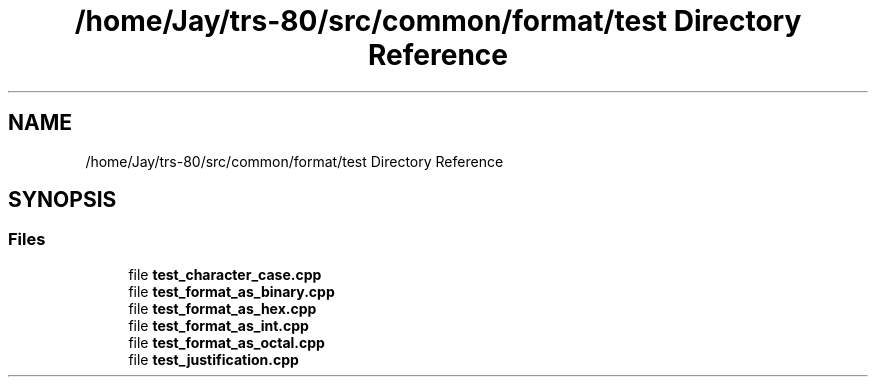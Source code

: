 .TH "/home/Jay/trs-80/src/common/format/test Directory Reference" 3 "Sat Aug 20 2022" "Common code" \" -*- nroff -*-
.ad l
.nh
.SH NAME
/home/Jay/trs-80/src/common/format/test Directory Reference
.SH SYNOPSIS
.br
.PP
.SS "Files"

.in +1c
.ti -1c
.RI "file \fBtest_character_case\&.cpp\fP"
.br
.ti -1c
.RI "file \fBtest_format_as_binary\&.cpp\fP"
.br
.ti -1c
.RI "file \fBtest_format_as_hex\&.cpp\fP"
.br
.ti -1c
.RI "file \fBtest_format_as_int\&.cpp\fP"
.br
.ti -1c
.RI "file \fBtest_format_as_octal\&.cpp\fP"
.br
.ti -1c
.RI "file \fBtest_justification\&.cpp\fP"
.br
.in -1c
